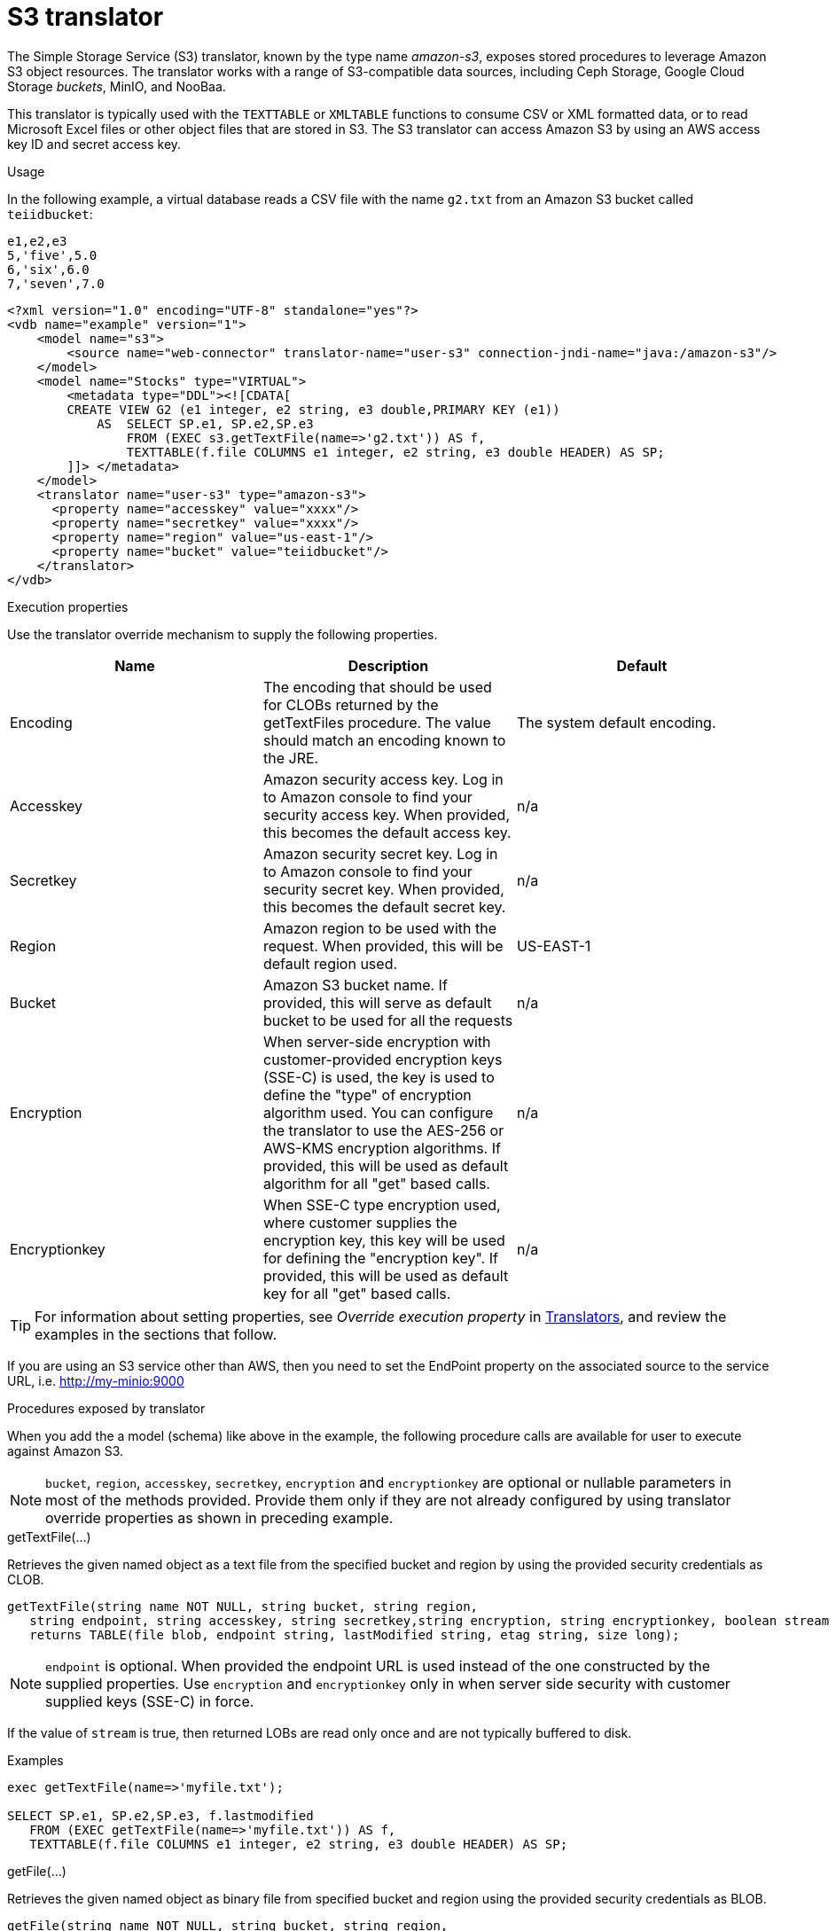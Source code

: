 // Module included in the following assemblies:
// as_translators.adoc
[id="amazon-s3-translator"]
= S3 translator

The Simple Storage Service (S3) translator, known by the type name _amazon-s3_, exposes stored procedures to leverage Amazon S3 object resources. 
The translator works with a range of S3-compatible data sources, including Ceph Storage, Google Cloud Storage _buckets_, MinIO, and NooBaa. 

This translator is typically used with the `TEXTTABLE` or `XMLTABLE` functions to consume CSV or XML formatted data, or to read Microsoft Excel files  
or other object files that are stored in S3. 
The S3 translator can access Amazon S3 by using an AWS access key ID and secret access key. 

.Usage
In the following example, a virtual database reads a CSV file with the name `g2.txt` from an Amazon S3 bucket called `teiidbucket`: 


[source, text]
----
e1,e2,e3
5,'five',5.0
6,'six',6.0
7,'seven',7.0
----

----
<?xml version="1.0" encoding="UTF-8" standalone="yes"?>
<vdb name="example" version="1">
    <model name="s3">
        <source name="web-connector" translator-name="user-s3" connection-jndi-name="java:/amazon-s3"/>
    </model>
    <model name="Stocks" type="VIRTUAL">
        <metadata type="DDL"><![CDATA[
        CREATE VIEW G2 (e1 integer, e2 string, e3 double,PRIMARY KEY (e1))
            AS  SELECT SP.e1, SP.e2,SP.e3
                FROM (EXEC s3.getTextFile(name=>'g2.txt')) AS f, 
                TEXTTABLE(f.file COLUMNS e1 integer, e2 string, e3 double HEADER) AS SP;                                 
        ]]> </metadata>
    </model>
    <translator name="user-s3" type="amazon-s3">
      <property name="accesskey" value="xxxx"/>
      <property name="secretkey" value="xxxx"/>
      <property name="region" value="us-east-1"/>
      <property name="bucket" value="teiidbucket"/>
    </translator>	
</vdb>
----

.Execution properties
Use the translator override mechanism to supply the following properties.

|===
|Name |Description |Default

|Encoding
|The encoding that should be used for CLOBs returned by the getTextFiles procedure. The value should match an encoding known to the JRE.
|The system default encoding.

|Accesskey
|Amazon security access key. 
Log in to Amazon console to find your security access key. 
When provided, this becomes the default access key.
|n/a

|Secretkey
|Amazon security secret key. 
Log in to Amazon console to find your security secret key. 
When provided, this becomes the default secret key.
|n/a

|Region
|Amazon region to be used with the request. 
When provided, this will be default region used.
|US-EAST-1

|Bucket
|Amazon S3 bucket name. If provided, this will serve as default bucket to be used for all the requests
|n/a

|Encryption
|When server-side encryption with customer-provided encryption keys (SSE-C) is used, the key is used to define the "type" of 
encryption algorithm used. 
You can configure the translator to use the AES-256 or AWS-KMS encryption algorithms. If provided, this will be used as default algorithm for all "get" based calls.
|n/a

|Encryptionkey
|When SSE-C type encryption used, where customer supplies the encryption key, this key will be used for defining the "encryption key". 
If provided, this will be used as default key for all "get" based calls.
|n/a

|===

TIP: For information about setting properties, see _Override execution property_ in xref:translators[Translators], and review the examples in the 
sections that follow.

If you are using an S3 service other than AWS, then you need to set the EndPoint property on the associated source to the service URL, i.e. http://my-minio:9000

.Procedures exposed by translator
When you add the a model (schema) like above in the example, the following procedure calls are available for user to execute against Amazon S3.

NOTE: `bucket`, `region`, `accesskey`, `secretkey`, `encryption` and `encryptionkey` are optional or nullable parameters in most of the methods provided. 
Provide them only if they are not already configured by using translator override properties as shown in preceding example.

.getTextFile(...)

Retrieves the given named object as a text file from the specified bucket and region by using the provided security credentials as CLOB.

[source,sql]
----
getTextFile(string name NOT NULL, string bucket, string region, 
   string endpoint, string accesskey, string secretkey,string encryption, string encryptionkey, boolean stream default false) 
   returns TABLE(file blob, endpoint string, lastModified string, etag string, size long);
----

NOTE: `endpoint` is optional. When provided the endpoint URL is used instead of the one constructed by the supplied properties. 
Use `encryption` and `encryptionkey` only in when server side security with customer supplied keys (SSE-C) in force.

If the value of `stream` is true, then returned LOBs are read only once and are not typically buffered to disk.   

.Examples
[source,sql] 
----
exec getTextFile(name=>'myfile.txt');

SELECT SP.e1, SP.e2,SP.e3, f.lastmodified 
   FROM (EXEC getTextFile(name=>'myfile.txt')) AS f,
   TEXTTABLE(f.file COLUMNS e1 integer, e2 string, e3 double HEADER) AS SP; 	
----

.getFile(...)
Retrieves the given named object as binary file from specified bucket and region using the provided security credentials as BLOB.

[source,sql]
----
getFile(string name NOT NULL, string bucket, string region, 
   string endpoint, string accesskey, string secretkey, string encryption, string encryptionkey, boolean stream default false) 
   returns TABLE(file blob, endpoint string, lastModified string, etag string, size long)
----

NOTE: `endpoint` is optional. When provided the endpoint URL is used instead of the one constructed by the supplied properties. 
Use `encryption` and `encryptionkey` only in when server side security with customer supplied keys (SSE-C) in force.

If the value of `stream` is true, then returned lOBs are read once and are not typically buffered to disk.   

.Examples
[source,sql] 
----
exec getFile(name=>'myfile.xml', bucket=>'mybucket', region=>'us-east-1', accesskey=>'xxxx', secretkey=>'xxxx');

select b.* from (exec getFile(name=>'myfile.xml', bucket=>'mybucket', region=>'us-east-1', accesskey=>'xxxx', secretkey=>'xxxx')) as a, 
XMLTABLE('/contents' PASSING XMLPARSE(CONTENT a.result WELLFORMED) COLUMNS e1 integer, e2 string, e3 double) as b;	
----

.saveFile(...)

Save the CLOB, BLOB, or XML value to given name and bucket. 
In the following procedure signature, the _contents_ parameter can be any of the LOB types.

[source,sql]
----
call saveFile(string name NOT NULL, string bucket, string region, string endpoint, 
   string accesskey, string secretkey, contents object)
----

NOTE: You cannot use `saveFile` to stream or chunk uploads of a file's contents. 
If you try to load very large objects, out-of-memory issues can result. 
You cannot configure `saveFile` to use SSE-C encryption.

.Examples
----
exec saveFile(name=>'g4.txt', contents=>'e1,e2,e3\n1,one,1.0\n2,two,2.0');
----

.deleteFile(...)

Delete the named object from the bucket. 

[source,sql]
----
call deleteFile(string name NOT NULL, string bucket, string region, string endpoint, string accesskey, string secretkey)
----

.Examples
----
exec deleteFile(name=>'myfile.txt');
----

.list(...)

Lists the contents of the bucket using a v2 list request. 

[source,sql]
----
call list(string bucket, string region, string accesskey, string secretkey, nexttoken string) 
    returns Table(result clob)
----

.listv1(...)

Lists the contents of the bucket using a v1 list request. 

[source,sql]
----
call listv1(string bucket, string region, string accesskey, string secretkey) 
    returns Table(result clob)
----

The result for either is an XML file which resembles:

[source, xml]
----
<?xml version="1.0" encoding="UTF-8"?>/n
<ListBucketResult
    xmlns="http://s3.amazonaws.com/doc/2006-03-01/">
    <Name>teiidbucket</Name>
    <Prefix></Prefix>
    <KeyCount>1</KeyCount>
    <MaxKeys>1000</MaxKeys>
    <IsTruncated>false</IsTruncated>
    <Contents>
        <Key>g2.txt</Key>
        <LastModified>2017-08-08T16:53:19.000Z</LastModified>
        <ETag>&quot;fa44a7893b1735905bfcce59d9d9ae2e&quot;</ETag>
        <Size>48</Size>
        <StorageClass>STANDARD</StorageClass>
    </Contents>
</ListBucketResult>
---- 

You can parse this into a view by using a query similar to the one in the following example:

[source,sql]
----
select b.* from (exec list(bucket=>'mybucket', region=>'us-east-1')) as a, 
 XMLTABLE(XMLNAMESPACES(DEFAULT 'http://s3.amazonaws.com/doc/2006-03-01/'), '/ListBucketResult/Contents' 
 PASSING XMLPARSE(CONTENT a.result WELLFORMED) COLUMNS Key string, LastModified string, ETag string, Size string, 
 StorageClass string,	NextContinuationToken string PATH '../NextContinuationToken') as b;
---- 


If all properties (`bucket`, `region`, `accesskey`, and `secretkey`) are defined as translator override properties, you can run the following simple query:

----
SELECT * FROM Bucket
---- 

NOTE: If there are more then 1000 object in the bucket, then the value 'IsTruncated' will be true. 
v2 support for a Bucket list with continuation support can be automated in {{ book.productnameFull }} with an enhancement request. 

{% if book.targetWildfly %}
== JCA Resource Adapter

The resource adapter for this translator provided through "Web Service Data Source", Refer to the Teiid Administrator's Guide for configuration information.
{% endif %}
